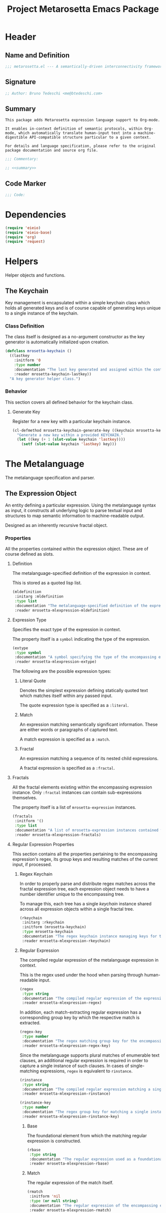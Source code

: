 #+TITLE: Project Metarosetta Emacs Package

* Header
** Name and Definition
#+NAME: title
#+BEGIN_SRC emacs-lisp :tangle yes
;;; metarosetta.el --- A semantically-driven interconnectivity framework -*- lexical-binding: t -*-
#+END_SRC
** Signature
#+NAME: signature
#+BEGIN_SRC emacs-lisp :tangle yes
;; Author: Bruno Tedeschi <me@btedeschi.com>
#+END_SRC
** Summary
#+NAME: summary
#+BEGIN_SRC text
This package adds Metarosetta expression language support to Org-mode.

It enables in-context definition of semantic protocols, within Org-mode, which automatically translate human-input text into a machine-digestible API-compatible structure particular to a given context.

For details and language specification, please refer to the original package documentation and source org file.
#+END_SRC

#+NAME: commentary
#+BEGIN_SRC emacs-lisp :noweb yes :tangle yes
;;; Commentary:

;; <<summary>>
#+END_SRC
** Code Marker
#+NAME: code-marker
#+BEGIN_SRC emacs-lisp :tangle yes
;;; Code:
#+END_SRC
* Dependencies
#+NAME: dependencies
#+BEGIN_SRC emacs-lisp :tangle yes
(require 'eieio)
(require 'eieio-base)
(require 'org)
(require 'request)
#+END_SRC

* Helpers
Helper objects and functions.

** The Keychain
Key management is encapsulated within a simple keychain class which holds all generated keys and is of course capable of generating keys unique to a single instance of the keychain.

*** Class Definition
The class itself is designed as a no-argument constructor as the key generator is automatically initialized upon creation.

#+NAME: mrosetta-keychain
#+BEGIN_SRC emacs-lisp :tangle yes
(defclass mrosetta-keychain ()
  ((lastkey
    :initform '0
    :type number
    :documentation "The last key generated and assigned within the context of a single keychain instance."
    :reader mrosetta-keychain-lastkey))
  "A key generator helper class.")
#+END_SRC
*** Behavior
This section covers all defined behavior for the keychain class.

**** Generate Key
Register for a new key with a particular keychain instance.

#+NAME: mrosetta-keychain-generate-key
#+BEGIN_SRC emacs-lisp :tangle yes
(cl-defmethod mrosetta-keychain-generate-key ((keychain mrosetta-keychain))
  "Generate a new key within a provided KEYCHAIN."
  (let ((key (+ 1 (slot-value keychain 'lastkey))))
    (setf (slot-value keychain 'lastkey) key)))
#+END_SRC
* The Metalanguage
The metalanguage specification and parser.

** The Expression Object
An entity defining a particular expression. Using the metalanguage syntax as input, it constructs all underlying logic to parse textual input and structures to map semantic information to machine-readable output.

Designed as an inherently recursive fractal object.

*** Properties
All the properties contained within the expression object. These are of course defined as slots.

**** Definition
The metalanguage-specified definition of the expression in context.

This is stored as a quoted lisp list.

#+NAME: mrosetta-mlexpression-mldefinition
#+BEGIN_SRC emacs-lisp
(mldefinition
 :initarg :mldefinition
 :type list
 :documentation "The metalanguage-specified definition of the expression in context."
 :reader mrosetta-mlexpression-mldefinition)
#+END_SRC
**** Expression Type
Specifies the exact type of the expression in context.

The property itself is a ~symbol~ indicating the type of the expression.

#+NAME: mrosetta-mlexpression-extype
#+BEGIN_SRC emacs-lisp
(extype
 :type symbol
 :documentation "A symbol specifying the type of the encompassing expression instance. Can be either a :literal, :match or :fractal."
 :reader mrosetta-mlexpression-extype)
#+END_SRC

The following are the possible expression types:

***** Literal Quote
Denotes the simplest expression defining statically quoted text which matches itself within any passed input.

The quote expression type is specified as a ~:literal~.
***** Match
An expression matching semantically significant information. These are either words or paragraphs of captured text.

A match expression is specified as a ~:match~.
***** Fractal
An expression matching a sequence of its nested child expressions.

A fractal expression is specified as a ~:fractal~.
**** Fractals
All the fractal elements existing within the encompassing expression instance. Only ~:fractal~ instances can contain sub-expressions themselves.

The property itself is a list of ~mrosetta-expression~ instances.

#+NAME: mrosetta-mlexpression-fractals
#+BEGIN_SRC emacs-lisp
(fractals
 :initform '()
 :type list
 :documentation "A list of mrosetta-expression instances contained within the encompassing expression instance."
 :reader mrosetta-mlexpression-fractals)
#+END_SRC
**** Regular Expression Properties
This section contains all the properties pertaining to the encompassing expression's regex, its group keys and resulting matches of the current input, if processed.

***** Regex Keychain
In order to properly parse and distribute regex matches across the fractal expression tree, each expression object needs to have a number identifier unique to the encompassing tree.

To manage this, each tree has a single /keychain/ instance shared across all expression objects within a single fractal tree.

#+NAME: mrosetta-mlexpression-rkeychain
#+BEGIN_SRC emacs-lisp
(rkeychain
 :initarg :rkeychain
 :initform (mrosetta-keychain)
 :type mrosetta-keychain
 :documentation "The regex keychain instance managing keys for the encompassing expression tree."
 :reader mrosetta-mlexpression-rkeychain)
#+END_SRC

***** Regular Expression
The compiled regular expression of the metalanguage expression in context.

This is the regex used under the hood when parsing through human-readable input.

#+NAME: mrosetta-mlexpression-regex
#+BEGIN_SRC emacs-lisp
(regex
 :type string
 :documentation "The compiled regular expression of the expression in context."
 :reader mrosetta-mlexpression-regex)
#+END_SRC

In addition, each match-extracting regular expression has a corresponding group key by which the respective match is extracted.

#+NAME: mrosetta-mlexpression-regex-key
#+BEGIN_SRC emacs-lisp
(regex-key
 :type number
 :documentation "The regex matching group key for the encompassing expression instance."
 :reader mrosetta-mlexpression-regex-key)
#+END_SRC

Since the metalanguage supports plural matches of enumerable text clauses, an additional regular expression is required in order to capture a single instance of such clauses. In cases of single-matching expressions, ~regex~ is equivalent to ~rinstance~.

#+NAME: mrosetta-mlexpression-rinstance
#+BEGIN_SRC emacs-lisp
(rinstance
 :type string
 :documentation "The compiled regular expression matching a single instance of a possibly plural-matching expression."
 :reader mrosetta-mlexpression-rinstance)
#+END_SRC

#+NAME: mrosetta-mlexpression-rinstance-key
#+BEGIN_SRC emacs-lisp
(rinstance-key
 :type number
 :documentation "The regex group key for matching a single instance of a possibly plural-matching metalanguage expression in context."
 :reader mrosetta-mlexpression-rinstance-key)
#+END_SRC

****** Base
The foundational element from which the matching regular expression is constructed.

#+NAME: mrosetta-mlexpression-rbase
#+BEGIN_SRC emacs-lisp
(rbase
 :type string
 :documentation "The regular expression used as a foundational base in compilation of the match-extracting regular expression."
 :reader mrosetta-mlexpression-rbase)
#+END_SRC
****** Match
The regular expression of the match itself.

#+NAME: mrosetta-mlexpression-rmatch
#+BEGIN_SRC emacs-lisp
(rmatch
 :initform 'nil
 :type (or null string)
 :documentation "The regular expression of the encompassing expression's semantic match."
 :reader mrosetta-mlexpression-rmatch)
#+END_SRC

The regex is paired with its group key used for match extraction.

#+NAME: mrosetta-mlexpression-rmatch-key
#+BEGIN_SRC emacs-lisp
(rmatch-key
 :initform 'nil
 :type (or null number)
 :documentation "The regex group key for the encompassing expression's output value match."
 :reader mrosetta-mlexpression-rmatch-key)
#+END_SRC
****** Prefix
The regular expression used for matching a specified prefix of the expression in context, if any.

#+NAME: mrosetta-mlexpression-rprefix
#+BEGIN_SRC emacs-lisp
(rprefix
 :initform 'nil
 :type (or null string)
 :documentation "The regular expression matching a specified prefix of the encompassing expression instance. Either a regex string or nil."
 :reader mrosetta-mlexpression-rprefix)
#+END_SRC
****** Suffix
The regular expression used for matching a specified suffix of the expression in context, if any.

#+NAME: mrosetta-mlexpression-rsuffix
#+BEGIN_SRC emacs-lisp
(rsuffix
 :initform 'nil
 :type (or null string)
 :documentation "The regular expression matching a specified suffix of the encompassing expression instance. Either a regex string or nil."
 :reader mrosetta-mlexpression-rsuffix)
#+END_SRC
****** Regex Boundaries
Regular expressions used for regex-specific boundaries around the match.

******* Left Boundary
The regular expression used for defining the left boundary of the match.

#+NAME: mrosetta-mlexpression-left-rboundary
#+BEGIN_SRC emacs-lisp
(left-rboundary
 :initform 'nil
 :type (or null string)
 :documentation "The left regex-specific boundary defining the beginning of the match."
 :reader mrosetta-mlexpression-left-rboundary)
#+END_SRC
******* Right Boundary
The regular expression used for defining the right boundary of the match.

#+NAME: mrosetta-mlexpression-right-rboundary
#+BEGIN_SRC emacs-lisp
(right-rboundary
 :initform 'nil
 :type (or null string)
 :documentation "The right regex-specific boundary defining the end of the match."
 :reader mrosetta-mlexpression-right-rboundary)
#+END_SRC
****** Surrounding Buffers
Regular expressions used for matching buffer characters surrounding the match.

By default, these are /whitespace/ characters between words and used purely for original text reconstruction with updated semantics.

#+NAME: mrosetta-mlexpression-rbuffer
#+BEGIN_SRC emacs-lisp
(rbuffer
 :initform "[[:blank:]]*"
 :type string
 :documentation "The regular expression matching buffer characters surrounding the encompassing expression."
 :reader mrosetta-mlexpression-rbuffer)
#+END_SRC

******* Left Buffer
The regular expression group key for the left buffer.

#+NAME: mrosetta-mlexpression-left-rbuffer-key
#+BEGIN_SRC emacs-lisp
(left-rbuffer-key
 :type number
 :documentation "The regex group key for the encompassing expression's left buffer match."
 :reader mrosetta-mlexpression-left-rbuffer-key)
#+END_SRC
******* Right Buffer
The regular expression group key for the right buffer.

#+NAME: mrosetta-mlexpression-right-rbuffer-key
#+BEGIN_SRC emacs-lisp
(right-rbuffer-key
 :type number
 :documentation "The regex group key for the encompassing expression's right buffer match."
 :reader mrosetta-mlexpression-right-rbuffer-key)
#+END_SRC
**** Key
The property key to which the expression output value is assigned, if the expression itself is denoted as such.

#+NAME: mrosetta-mlexpression-key
#+BEGIN_SRC emacs-lisp
(key
 :initform 'nil
 :type (or null symbol)
 :documentation "The property key to which the expression output value is assigned, if any. Either a string or nil."
 :reader mrosetta-mlexpression-key)
#+END_SRC
**** Specifier Properties
All specifier parameters defined for the encompassing expression instance.

***** Uppercase
Match only uppercase words.

#+NAME: mrosetta-mlexpression-is-uppercase
#+BEGIN_SRC emacs-lisp
(is-uppercase
 :initform 'nil
 :documentation "Specifies whether the encompassing expression matches only uppercase words. Either non-nil or nil."
 :reader mrosetta-mlexpression-is-uppercase)
#+END_SRC
***** Capitalized
Match only capitalized words.

#+NAME: mrosetta-mlexpression-is-capitalized
#+BEGIN_SRC emacs-lisp
(is-capitalized
 :initform 'nil
 :documentation "Specifies whether the encompassing expression matches only capitalized words. Either non-nil or nil."
 :reader mrosetta-mlexpression-is-capitalized)
#+END_SRC
***** Boundary Properties
Specifies whether the match of the encompassing expression has static left or right boundaries.

****** Left Boundary
Specifies a statically set match prefix, if the expression defines one.

#+NAME: mrosetta-mlexpression-match-prefix
#+BEGIN_SRC emacs-lisp
(match-prefix
 :initform 'nil
 :type (or null string)
 :documentation "Specifies the prefix all possible expression matches should have, if any. Either a string or nil."
 :reader mrosetta-mlexpression-match-prefix)
#+END_SRC
****** Right Boundary
Specifies a statically set match suffix, if the expression defines one.

#+NAME: mrosetta-mlexpression-match-suffix
#+BEGIN_SRC emacs-lisp
(match-suffix
 :initform 'nil
 :type (or null string)
 :documentation "Specifies the suffix all possible expression matches should have, if any. Either a string or nil."
 :reader mrosetta-mlexpression-match-suffix)
#+END_SRC
***** Content
Match only words containing specific characters or substrings.

#+NAME: mrosetta-mlexpression-match-substring
#+BEGIN_SRC emacs-lisp
(match-substring
 :initform 'nil
 :type (or null string)
 :documentation "Specifies a specific substring all possible expression matches should contain, if any. Either a string or nil."
 :reader mrosetta-mlexpression-match-substring)
#+END_SRC
***** Literal
Match only and exactly the literal text specified here.

This slot is only used in ~:literal~ expressions.

#+NAME: mrosetta-mlexpression-match-literal
#+BEGIN_SRC emacs-lisp
(match-literal
 :initform 'nil
 :type (or null string)
 :documentation "Specifies the literal string that the expression maches exclusively. Either a string or nill."
 :reader mrosetta-mlexpression-match-literal)
#+END_SRC
***** Contextual
Elastically match a region of text depending on neighboring elements.

This slot is only used in ~paragraph~ ~:match~ expressions since paragraphs match any and all text, either based on specific criteria, such as explicit boundaries, or on neighboring matches which act as contextual criteria.

#+NAME: mrosetta-mlexpression-is-contextual
#+BEGIN_SRC emacs-lisp
(is-contextual
 :initform 'nil
 :documentation "Specifies whether the encompassing expression is matched elastically depending on neighboring elements. Either non-nil or nil."
 :reader mrosetta-mlexpression-is-contextual)
#+END_SRC
**** Modifier
Modifiers are useful when matched text needs to be formatted and /normalized/ before being structured within the machine-digestible output.

A modifier property is defined as a symbol referencing a stored function capable of a particular modification, like ~upcase~ for uppercasing the entirety of the output, or ~downcase~ for lowercasing.

#+NAME: mrosetta-mlexpression-modifier
#+BEGIN_SRC emacs-lisp
(modifier
 :initform 'nil
 :type (or null symbol)
 :documentation "Specifies a symbol referencing a stored modifier function, if any. Either a symbol or nil."
 :reader mrosetta-mlexpression-modifier)
#+END_SRC
**** Optionality
Specifies whether the entire expression and its fractals within (if any) are optional in presence.

#+NAME: mrosetta-mlexpression-is-optional
#+BEGIN_SRC emacs-lisp
(is-optional
 :initform 'nil
 :documentation "Specifies whether the encompassing expression is optional to match within input text. Either non-nil or nil."
 :reader mrosetta-mlexpression-is-optional)
#+END_SRC
**** Ignorables
Specifies whether the encompassing expression should be disregarded in structured output. Ignorable expressions are matched but never included in structured semantic output.

#+NAME: mrosetta-mlexpression-should-ignore
#+BEGIN_SRC emacs-lisp
(should-ignore
 :initform 'nil
 :documentation "Specifies whether the encompassing expression should be matched but disregarded in output. Either non-nil or nil."
 :reader mrosetta-mlexpression-should-ignore)
#+END_SRC
**** Plurality
If the expression defines a plural match, then the output value is in list form and this property is non-nil.

#+NAME: mrosetta-mlexpression-is-plural
#+BEGIN_SRC emacs-lisp
(is-plural
 :initform 'nil
 :documentation "Specifies whether the encompassing expression matches plural values or just a single one. Either nil or non-nil."
 :reader mrosetta-mlexpression-is-plural)
#+END_SRC
*** Class Definition
The /expression/ class is defined below, containing all the properties listed above.

#+NAME: mrosetta-mlexpression
#+BEGIN_SRC emacs-lisp :noweb yes :tangle yes
(defclass mrosetta-mlexpression ()
  (
   <<mrosetta-mlexpression-mldefinition>>
   <<mrosetta-mlexpression-extype>>
   <<mrosetta-mlexpression-fractals>>
   <<mrosetta-mlexpression-rkeychain>>
   <<mrosetta-mlexpression-regex>>
   <<mrosetta-mlexpression-regex-key>>
   <<mrosetta-mlexpression-rinstance>>
   <<mrosetta-mlexpression-rinstance-key>>
   <<mrosetta-mlexpression-rbase>>
   <<mrosetta-mlexpression-rmatch>>
   <<mrosetta-mlexpression-rmatch-key>>
   <<mrosetta-mlexpression-rprefix>>
   <<mrosetta-mlexpression-rsuffix>>
   <<mrosetta-mlexpression-left-rboundary>>
   <<mrosetta-mlexpression-right-rboundary>>
   <<mrosetta-mlexpression-rbuffer>>
   <<mrosetta-mlexpression-left-rbuffer-key>>
   <<mrosetta-mlexpression-right-rbuffer-key>>
   <<mrosetta-mlexpression-key>>
   <<mrosetta-mlexpression-is-uppercase>>
   <<mrosetta-mlexpression-is-capitalized>>
   <<mrosetta-mlexpression-match-prefix>>
   <<mrosetta-mlexpression-match-suffix>>
   <<mrosetta-mlexpression-match-substring>>
   <<mrosetta-mlexpression-match-literal>>
   <<mrosetta-mlexpression-is-contextual>>
   <<mrosetta-mlexpression-modifier>>
   <<mrosetta-mlexpression-is-optional>>
   <<mrosetta-mlexpression-should-ignore>>
   <<mrosetta-mlexpression-is-plural>>
  )
  "The Metarosetta Expression object used to define a contextual translational expression for semantic processing.")
#+END_SRC

** Language Specification
The purpose of the language is to facilitate expressions which unambiguously define a translation protocol between human-readable text and machine-digestible data structures, with the semantics completely preserved, based on an arbitrarily defined pattern of human input within a specific context.

All keywords within the specification are stored as symbols which map to their respective parse functions.

#+NAME: mrosetta-mlsyntax
#+BEGIN_SRC emacs-lisp :tangle yes
(defvar mrosetta-mlsyntax '())
#+END_SRC

*** Literal Quote
The simplest expression defining statically quoted text which should appear literally within input text.

#+NAME: mrosetta-parse-literal
#+BEGIN_SRC emacs-lisp :tangle yes
(cl-defmethod mrosetta-parse-literal ((mlexpression mrosetta-mlexpression) &rest args)
  "Parse the :right arg content within ARGS as a literal quote into the MLEXPRESSION instance in context."
  (let ((literal-quote (plist-get args :right)))
    (when (eq literal-quote nil)
      (error "Metalanguage syntax error: Literal expression without quoted content"))
    (setf (slot-value mlexpression 'extype) :literal)
    (setf (slot-value mlexpression 'rbase) (regexp-quote literal-quote))
    (setf (slot-value mlexpression 'match-literal) literal-quote))
  (plist-put args :right nil))
#+END_SRC

The metalanguage itself defines this expression through the ~literal~ keyword with the accompanying quote.

#+NAME: mrosetta-parse-literal-symbol
#+BEGIN_SRC emacs-lisp :tangle yes
(push '(literal . mrosetta-parse-literal) mrosetta-mlsyntax)
#+END_SRC

A usage example is as follows:

#+NAME: mrosetta-parse-literal-example
#+BEGIN_SRC text
(literal "Status Update:")
#+END_SRC
*** Word
An expression used to capture a variable word from within input text.

#+NAME: mrosetta-parse-word
#+BEGIN_SRC emacs-lisp :tangle yes
(cl-defmethod mrosetta-parse-word ((mlexpression mrosetta-mlexpression) &rest args)
  "Parse a word expression into the MLEXPRESSION instance in context. This expression utilizes no ARGS."
  (setf (slot-value mlexpression 'extype) :match)
  (setf (slot-value mlexpression 'left-rboundary) "\\<")
  (setf (slot-value mlexpression 'rbase) "[[:word:]]+")
  (setf (slot-value mlexpression 'right-rboundary) "\\>")
  args)
#+END_SRC

The metalanguage defines this expression through the ~word~ keyword.

#+NAME: mrosetta-parse-word-symbol
#+BEGIN_SRC emacs-lisp :tangle yes
(push '(word . mrosetta-parse-word) mrosetta-mlsyntax)
#+END_SRC

A usage example is as follows:

#+NAME: mrosetta-parse-word-example
#+BEGIN_SRC text
(word)
#+END_SRC

**** Word Specifiers
In addition to the ability to match any kind of word, the metalanguage specification also supports matching only specific words based on different criteria.

***** Uppercase
Match only uppercase words.

#+NAME: mrosetta-parse-word-uppercase
#+BEGIN_SRC emacs-lisp :tangle yes
(cl-defmethod mrosetta-parse-word-uppercase ((mlexpression mrosetta-mlexpression) &rest args)
  "Parse an uppercase word expression into the MLEXPRESSION instance in context. This expression utilizes no ARGS."
  (setq args (apply 'mrosetta-parse-word mlexpression args))
  (setf (slot-value mlexpression 'rbase) "[A-Z0-9]+")
  (setf (slot-value mlexpression 'is-uppercase) t)
  args)
#+END_SRC

The metalanguage defines this expression through the ~WORD~ keyword. Note that the metalanguage syntax is case-sensitive, where case is also part of the syntax itself.

#+NAME: mrosetta-parse-word-uppercase-symbol
#+BEGIN_SRC emacs-lisp :tangle yes
(push '(WORD . mrosetta-parse-word-uppercase) mrosetta-mlsyntax)
#+END_SRC

A usage example is as follows:

#+NAME: mrosetta-parse-word-uppercase-example
#+BEGIN_SRC text
(WORD)
#+END_SRC
***** Capitalized
Match only capitalized words.

#+NAME: mrosetta-parse-word-capitalized
#+BEGIN_SRC emacs-lisp :tangle yes
(cl-defmethod mrosetta-parse-word-capitalized ((mlexpression mrosetta-mlexpression) &rest args)
  "Parse a capitalized word expression into the MLEXPRESSION instance in context. This expression utilizes no ARGS."
  (setq args (apply 'mrosetta-parse-word mlexpression args))
  (setf (slot-value mlexpression 'rbase) "[A-Z0-9][a-z0-9]+")
  (setf (slot-value mlexpression 'is-capitalized) t)
  args)
#+END_SRC

The metalanguage defines this expression through the ~Word~ keyword.

#+NAME: mrosetta-parse-word-capitalized-symbol
#+BEGIN_SRC emacs-lisp :tangle yes
(push '(Word . mrosetta-parse-word-capitalized) mrosetta-mlsyntax)
#+END_SRC

A usage example is as follows:

#+NAME: mrosetta-parse-word-capitalized-example
#+BEGIN_SRC text
(Word)
#+END_SRC
**** Word Plurality
Instead of a single value, capture all value occurrences matching defined criteria within the encompassing expression context.

#+NAME: mrosetta-parse-word-plurality
#+BEGIN_SRC emacs-lisp :tangle yes
(cl-defmethod mrosetta-parse-word-plurality ((mlexpression mrosetta-mlexpression) &rest args)
  "Parse a plural words expression into the MLEXPRESSION instance in context. This expression utilizes no ARGS."
  (setq args (apply 'mrosetta-parse-word mlexpression args))
  (setf (slot-value mlexpression 'is-plural) t)
  args)
#+END_SRC

The metalanguage defines this expression through the ~words~ keyword.

#+NAME: mrosetta-parse-word-plurality-symbol
#+BEGIN_SRC emacs-lisp :tangle yes
(push '(words . mrosetta-parse-word-plurality) mrosetta-mlsyntax)
#+END_SRC

A usage example is as follows:

#+NAME: mroseta-parse-word-plurality-example
#+BEGIN_SRC text
(words)
#+END_SRC
*** Paragraph
An expression used to capture a variable paragraph from within input text.

A paragraph is considered all text within specified boundaries. If no boundaries are set, the entire input is matched.

#+NAME: mrosetta-parse-paragraph
#+BEGIN_SRC emacs-lisp :tangle yes
(cl-defmethod mrosetta-parse-paragraph ((mlexpression mrosetta-mlexpression) &rest args)
  "Parse a paragraph epxression into the MLEXPRESSION instance in context. This expression utilizes no ARGS."
  (setf (slot-value mlexpression 'extype) :match)
  (setf (slot-value mlexpression 'rbase) (concat ".+?"))
  args)
#+END_SRC

The metalanguage defines this expression through the ~paragraph~ keyword.

#+NAME: mrosetta-parse-paragraph-symbol
#+BEGIN_SRC emacs-lisp :tangle yes
(push '(paragraph . mrosetta-parse-paragraph) mrosetta-mlsyntax)
#+END_SRC

A usage example is as follows:

#+NAME: mrosetta-parse-paragraph-example
#+BEGIN_SRC text
(paragraph)
#+END_SRC

**** Paragraph Plurality
Like words, it's possible to capture multiple paragraph occurrences matching the expression-defined criteria.

Note that this construct only makes sense if paragraphs are clearly bounded.

#+NAME: mrosetta-parse-paragraph-plurality
#+BEGIN_SRC emacs-lisp :tangle yes
(cl-defmethod mrosetta-parse-paragraph-plurality ((mlexpression mrosetta-mlexpression) &rest args)
  "Parse a plural paragraph expression into the MLEXPRESSION instance in context. This expression utilizes no ARGS."
  (setq args (apply 'mrosetta-parse-paragraph mlexpression args))
  (setf (slot-value mlexpression 'is-plural) t)
  args)
#+END_SRC

The metalanguage defines this expression through the ~paragraphs~ keyword.

#+NAME: mrosetta-parse-paragraph-plurality-symbol
#+BEGIN_SRC emacs-lisp :tangle yes
(push '(paragraphs . mrosetta-parse-paragraph-plurality) mrosetta-mlsyntax)
#+END_SRC

A usage example is as follows:

#+NAME: mroseta-parse-paragraph-plurality-example
#+BEGIN_SRC text
(";" suffixed paragraphs)
#+END_SRC
*** Specifiers
**** Content Specifier
Match only elements containing specific characters or content.

#+NAME: mrosetta-parse-substring
#+BEGIN_SRC emacs-lisp :tangle yes
(cl-defmethod mrosetta-parse-substring ((mlexpression mrosetta-mlexpression) &rest args)
  "Parse quoted text from :right arg within ARGS as matching element substring into the MLEXPRESSION instance in context."
  (let* ((substring-quote (plist-get args :right))
         (rsubstring-quote (regexp-quote substring-quote))
         (rbase (slot-value mlexpression 'rbase)))
    (when (eq substring-quote nil)
      (error "Metalanguage syntax error: Substring match expression without quoted content"))
    (setf (slot-value mlexpression 'rmatch)
          (concat "\\(?:"
                  "\\(?:" rsubstring-quote "\\)?" rbase "\\(?:" rsubstring-quote "\\(?:" rbase "\\)?" "\\)+"
                  "\\|"
                  "\\(?:" "\\(?:" rbase "\\)?" rsubstring-quote "\\)+" rbase "\\(?:" rsubstring-quote "\\)?"
                  "\\)"))
    (setf (slot-value mlexpression 'match-substring) substring-quote))
  (plist-put args :right nil))
#+END_SRC

The metalanguage defines this expression through the ~with~ keyword with the accompanying quote.

#+NAME: mrosetta-parse-substring-symbol
#+BEGIN_SRC emacs-lisp :tangle yes
(push '(with . mrosetta-parse-substring) mrosetta-mlsyntax)
#+END_SRC

A usage example is as follows:

#+NAME: mrosetta-parse-substring-example
#+BEGIN_SRC text
(word with "-")
#+END_SRC
**** Boundaries
Match only elements with the specified prefix or suffix. Note that the prefix or suffix itself isn't part of the match.

***** Prefix
Match only elements prefixed with the supplied quoted content.

#+NAME: mrosetta-parse-prefix
#+BEGIN_SRC emacs-lisp :tangle yes
(cl-defmethod mrosetta-parse-prefix ((mlexpression mrosetta-mlexpression) &rest args)
  "Parse quoted text from :left arg within ARGS as matching element prefix into the MLEXPRESSION instance in context."
  (let ((prefix-quote (plist-get args :left)))
    (when (eq prefix-quote nil)
      (error "Metalanguage syntax error: Prefix match expression without quoted content"))
    (setf (slot-value mlexpression 'rprefix) (regexp-quote prefix-quote))
    (setf (slot-value mlexpression 'match-prefix) prefix-quote))
  (plist-put args :left nil))
#+END_SRC

The metalanguage defines this expression through the ~prefixed~ keyword with the accompanying quote preceding the keyword.

#+NAME: mrosetta-parse-prefix-symbol
#+BEGIN_SRC emacs-lisp :tangle yes
(push '(prefixed . mrosetta-parse-prefix) mrosetta-mlsyntax)
#+END_SRC

A usage example is as follows:

#+NAME: mrosetta-parse-prefix-example
#+BEGIN_SRC text
("#" prefixed word)
#+END_SRC
***** Suffix
Match only elements suffixed with the supplied quoted content.

#+NAME: mrosetta-parse-suffix
#+BEGIN_SRC emacs-lisp :tangle yes
(cl-defmethod mrosetta-parse-suffix ((mlexpression mrosetta-mlexpression) &rest args)
  "Parse quoted text from :left arg within ARGS as matching element suffix into the MLEXPRESSION instance in context."
  (let ((suffix-quote (plist-get args :left)))
    (when (eq suffix-quote nil)
      (error "Metalanguage syntax error: Suffix match expression without quoted content"))
    (setf (slot-value mlexpression 'rsuffix) (regexp-quote suffix-quote))
    (setf (slot-value mlexpression 'match-suffix) suffix-quote))
  (plist-put args :left nil))
#+END_SRC

The metalanguage defines this expression through the ~suffixed~ keyword with the accompanying quote preceding the keyword.

#+NAME: mrosetta-parse-suffix-symbol
#+BEGIN_SRC emacs-lisp :tangle yes
(push '(suffixed . mrosetta-parse-suffix) mrosetta-mlsyntax)
#+END_SRC

A usage example is as follows:

#+NAME: mrosetta-parse-suffix-example
#+BEGIN_SRC text
(";" suffixed word)
#+END_SRC
**** Contextual
Match elements based on contextual criteria of neighboring matches. Note that a contextual specifier is only applicable to ~paragraph~ expressions.

#+NAME: mrosetta-parse-contextual
#+BEGIN_SRC emacs-lisp :tangle yes
(cl-defmethod mrosetta-parse-contextual ((mlexpression mrosetta-mlexpression) &rest args)
  "Parse the contextual specifier into the MLEXPRESSION instance in context. This function utilizes no ARGS."
  (setf (slot-value mlexpression 'is-contextual) t)
  args)
#+END_SRC

The metalanguage defines this expression through the ~contextual~ keyword.

#+NAME: mrosetta-parse-contextual-symbol
#+BEGIN_SRC emacs-lisp :tangle yes
(push '(contextual . mrosetta-parse-contextual) mrosetta-mlsyntax)
#+END_SRC

A usage example is as follows:

#+NAME: mrosetta-parse-contextual-example
#+BEGIN_SRC text
(contextual paragraph)
#+END_SRC
*** Modifiers
Modify captured elements before structured output.

Modifiers are defined as contextual arguments succeeding the general modifier keyword.

#+NAME: mrosetta-mlsyntax-modifiers
#+BEGIN_SRC emacs-lisp :tangle yes
(defvar mrosetta-mlsyntax-modifiers '())
#+END_SRC

**** Uppercase
Transform captured elements to uppercase format.

To do so, use the ~uppercase~ argument following the ~to~ modifier keyword.

#+NAME: mrosetta-parse-modifier-uppercase-symbol
#+BEGIN_SRC emacs-lisp :tangle yes
(push '(uppercase . upcase) mrosetta-mlsyntax-modifiers)
#+END_SRC

A usage example is as follows:

#+NAME: mrosetta-parse-modifier-uppercase-example
#+BEGIN_SRC text
(word to uppercase)
#+END_SRC
**** Lowercase
Transform captured elements to lowercase format.

To do so, use the ~lowercase~ argument following the ~to~ modifier keyword.

#+NAME: mrosetta-parse-modifier-lowercase-symbol
#+BEGIN_SRC emacs-lisp :tangle yes
(push '(lowercase . downcase) mrosetta-mlsyntax-modifiers)
#+END_SRC

A usage example is as follows:

#+NAME: mrosetta-parse-modifier-lowercase-example
#+BEGIN_SRC text
(word to lowercase)
#+END_SRC
**** Modifier Argument Parser
All modifier contextual arguments are handled by a central modifier parser.

#+NAME: mrosetta-parse-modifier
#+BEGIN_SRC emacs-lisp :tangle yes
(cl-defmethod mrosetta-parse-modifier ((mlexpression mrosetta-mlexpression) &rest args)
  "Parse the modifier symbol from :right arg within ARGS into the MLEXPRESSION instance in context."
  (let ((modifier-symbol (plist-get args :right)))
    (when (eq modifier-symbol nil)
      (error "Metalanguage syntax error: Modifier expression without contextual argument symbol"))
    (setf (slot-value mlexpression 'modifier)
          (cdr (assq modifier-symbol mrosetta-mlsyntax-modifiers))))
  (plist-put args :right nil))
#+END_SRC

The metalanguage defines the modifier context through the ~to~ keyword followed by the contextual arguments listed above.

#+NAME: mrosetta-parse-modifier-symbol
#+BEGIN_SRC emacs-lisp :tangle yes
(push '(to . mrosetta-parse-modifier) mrosetta-mlsyntax)
#+END_SRC

*** Optionality
Specify whether the encompassing expression should be considered as an optional, or required match.

Input text without an optional expression match still gets processed, structured and output. Any input not matching all mandatory expressions is disregarded.

All defined expressions are considered as mandatory by default.

#+NAME: mrosetta-parse-optionality
#+BEGIN_SRC emacs-lisp :tangle yes
(cl-defmethod mrosetta-parse-optionality ((mlexpression mrosetta-mlexpression) &rest args)
  "Parse expression optionality into the MLEXPRESSION instance in context. This function utilizes no ARGS."
  (setf (slot-value mlexpression 'is-optional) t)
  args)
#+END_SRC

The metalanguage defines this expression through the ~optional~ keyword.

#+NAME: mrosetta-parse-optionality-symbol
#+BEGIN_SRC emacs-lisp :tangle yes
(push '(optional . mrosetta-parse-optionality) mrosetta-mlsyntax)
#+END_SRC

A usage example is as follows:

#+NAME: mrosetta-parse-optionality-example
#+BEGIN_SRC text
(optional word)
#+END_SRC
*** Assignment
Assign a key to the resulting value of the encompassing expression.

#+NAME: mrosetta-parse-key
#+BEGIN_SRC emacs-lisp :tangle yes
(cl-defmethod mrosetta-parse-key ((mlexpression mrosetta-mlexpression) &rest args)
  "Parse the key symbol from :right arg within ARGS into the MLEXPRESSION instance in context."
  (let ((key-symbol (plist-get args :right)))
    (when (eq key-symbol nil)
      (error "Metalanguage syntax error: Key assignment without contextual key symbol"))
    (setf (slot-value mlexpression 'key) key-symbol))
  (plist-put args :right nil))
#+END_SRC

The metalanguage defines the assignment expression through the ~as~ keyword followed by the key symbol.

#+NAME: mrosetta-parse-key-symbol
#+BEGIN_SRC emacs-lisp :tangle yes
(push '(as . mrosetta-parse-key) mrosetta-mlsyntax)
#+END_SRC

A usage example is as follows:

#+NAME: mrosetta-parse-key-example
#+BEGIN_SRC text
(word as a_property)
#+END_SRC
*** Ignorables
Specify whether the encompassing expression should be ignored from structured output. As noted above, ignorable expressions are matched but never included in structured semantic output.

Ignorables are considered as semantically insignificant text occurring before and after the semantic match itself.

While this text is unimportant for structured semantics, it remains an intrinsic part of the human-readable form. This provides an ability to regenerate the human-readable text with updated semantic information from a machine-generated source. I.e., it enables true two-way trans-operability between the human and machine forms.

#+NAME: mrosetta-parse-ignorable
#+BEGIN_SRC emacs-lisp :tangle yes
(cl-defmethod mrosetta-parse-ignorable ((mlexpression mrosetta-mlexpression) &rest args)
  "Parse the ignorable property into the MLEXPRESSION instance in context. This function utilizes no ARGS."
  (setf (slot-value mlexpression 'should-ignore) t)
  args)
#+END_SRC

The metalanguage defines this expression through the ~ignorable~ keyword.

#+NAME: mrosetta-parse-ignorable-symbol
#+BEGIN_SRC emacs-lisp :tangle yes
(push '(ignorable . mrosetta-parse-ignorable) mrosetta-mlsyntax)
#+END_SRC

A usage example is as follows:

#+NAME: mrosetta-parse-ignorable-example
#+BEGIN_SRC text
(ignorable ":" suffixed paragraph)
#+END_SRC
*** Collections
Instead of matching a single occurrence of a complex expression, repetitively capture the corresponding expression within input text containing the recurring pattern, while structuring the resulting match as a list.

Collections are essential in matching of targeted semantics from within enumerated clauses of text.

The metalanguage defines collection expressions through two keywords: ~list~ and ~of~.

The ~list~ specifies the type of the encompassing /parent/ expression, while the ~of~ designates its fractal content.

#+NAME: mrosetta-parse-list
#+BEGIN_SRC emacs-lisp :tangle yes
(cl-defmethod mrosetta-parse-list ((mlexpression mrosetta-mlexpression) &rest args)
  "Parse the list epxression into the MLEXPRESSION instance in context. This expression utilizes no ARGS."
  (setf (slot-value mlexpression 'is-plural) t)
  args)
#+END_SRC

#+NAME: mrosetta-parse-list-symbol
#+BEGIN_SRC emacs-lisp :tangle yes
(push '(list . mrosetta-parse-list) mrosetta-mlsyntax)
#+END_SRC

In addition to the ~list~ specifier denoting a plural collection, there are cases where it's convenient to denote a /singular collection/ for the ability to define properties directly upon the complex expression, such as setting a property name to a subset of an expression, or to structure and group big linear expressions.

Singular collections are defined through the ~element~ keyword, of course followed by the ~of~ keyword designating the fractal content of the element in context.

#+NAME: mrosetta-parse-element
#+BEGIN_SRC emacs-lisp :tangle yes
(cl-defmethod mrosetta-parse-element ((mlexpression mrosetta-mlexpression) &rest args)
  "Parse the element expression into the MLEXPRESSION instance in context. This expression utilizes no ARGS."
  (setf (slot-value mlexpression 'is-plural) t)
  args)
#+END_SRC

#+NAME: mrosetta-parse-element-symbol
#+BEGIN_SRC emacs-lisp :tangle yes
(push '(element . mrosetta-parse-element) mrosetta-mlsyntax)
#+END_SRC

#+NAME: mrosetta-parse-of
#+BEGIN_SRC emacs-lisp :tangle yes
(cl-defmethod mrosetta-parse-of ((mlexpression mrosetta-mlexpression) &rest args)
  "Parse the sub-expression from :right arg within ARGS into the MLEXPRESSION instance in context."
  (let ((sub-expression (plist-get args :right)))
    (when (or (eq sub-expression nil) (nlistp sub-expression))
      (error "Metalanguage syntax error: Sub-expression assignment without contextual expression"))
    (mrosetta-parse mlexpression :sub sub-expression))
  (plist-put args :right nil))
#+END_SRC

#+NAME: mrosetta-parse-of-symbol
#+BEGIN_SRC emacs-lisp :tangle yes
(push '(of . mrosetta-parse-of) mrosetta-mlsyntax)
#+END_SRC

** Expression Parsing
Parse the metalanguage-specified definition within an expression instance.

#+NAME: mrosetta-parse
#+BEGIN_SRC emacs-lisp :tangle yes
(cl-defmethod mrosetta-parse ((mlexpression mrosetta-mlexpression) &rest args)
  "Parse the metalanguage-specified definition within the MLEXPRESSION instance. Optionally, parse the explicitly-set :sub definition in ARGS instead."
  (let* ((sub-definition (plist-get args :sub))
         (mldefinition (if (eq sub-definition nil)
                           (copy-tree (slot-value mlexpression 'mldefinition))
                         (copy-tree sub-definition)))
         (larg)
         (element)
         (rarg))
    (while (> (length mldefinition) 0)
      (setq element (pop mldefinition)
            rarg (car mldefinition))
      (when (symbolp element)
        ;; The element is a metalanguage keyword, so lookup the corresponding function and parse accordingly
        (let ((leftout-args (funcall (cdr (assq element mrosetta-mlsyntax)) mlexpression :left larg :right rarg)))
          (setq larg nil)
          (when (eq (plist-get leftout-args :right) nil)
            (pop mldefinition))))
      (when (and (listp element) (> (length element) 0))
        ;; The element is a nested fractal expression
        (setf (slot-value mlexpression 'extype) :fractal)
        (let ((fractal-mlexpression (mrosetta-mlexpression :mldefinition element :rkeychain (slot-value mlexpression 'rkeychain))))
          (setf (slot-value mlexpression 'fractals) `(,@(slot-value mlexpression 'fractals) ,fractal-mlexpression))
          (mrosetta-parse fractal-mlexpression))
        (setq larg nil))
      (when (stringp element)
        ;; The element is a quoted string, so just pass it along
        (setq larg element)))))
#+END_SRC

** Expression Compilation
Compile the entire fractal tree within the root expression instance into a regular expression structure.

#+NAME: mrosetta-compile
#+BEGIN_SRC emacs-lisp :tangle yes
(cl-defmethod mrosetta-compile ((mlexpression mrosetta-mlexpression))
  "Compile the MLEXPRESSION instance into a regular expression structure."
  (let* ((rkeychain (slot-value mlexpression 'rkeychain))
         (regex)
         (regex-key (mrosetta-keychain-generate-key rkeychain))
         (rinstance)
         (rinstance-key (mrosetta-keychain-generate-key rkeychain))
         (rmatch (slot-value mlexpression 'rmatch))
         (rmatch-key (mrosetta-keychain-generate-key rkeychain))
         (rprefix (slot-value mlexpression 'rprefix))
         (rsuffix (slot-value mlexpression 'rsuffix))
         (left-rboundary (slot-value mlexpression 'left-rboundary))
         (right-rboundary (slot-value mlexpression 'right-rboundary))
         (rbuffer (slot-value mlexpression 'rbuffer))
         (left-rbuffer-key (mrosetta-keychain-generate-key rkeychain))
         (right-rbuffer-key (mrosetta-keychain-generate-key rkeychain))
         (is-contextual (slot-value mlexpression 'is-contextual))
         (is-optional (slot-value mlexpression 'is-optional))
         (is-plural (slot-value mlexpression 'is-plural)))
    (if (eq (slot-value mlexpression 'extype) :fractal)
        ;; Recursively compile all nested fractal expression instances
        (let ((fractals (slot-value mlexpression 'fractals)))
          ;; Fractal Expressions cannot have end-matches
          (when rmatch
            (error "Metalanguage syntax error: End-matching expressions, like words or paragraphs, must be defined with parentheses"))
          (dolist (fractal fractals)
            (setq rmatch (concat rmatch (mrosetta-compile fractal)))))
      ;; Literal or end Match
      (when (eq rmatch nil)
        (setq rmatch (slot-value mlexpression 'rbase))))
    ;; Compile the total match, instance and expression-encompassing regular expressions
    (setq rmatch (concat "\\(?" (number-to-string rmatch-key) ":" rmatch "\\)"))
    (setq rinstance (concat "\\(?" (number-to-string rinstance-key) ":"
                            (when (not is-contextual)
                              (concat "\\(?" (number-to-string left-rbuffer-key) ":" rbuffer "\\)"
                                      (or rprefix left-rboundary)))
                            rmatch
                            (when (not is-contextual)
                              (concat (or rsuffix right-rboundary)
                                      "\\(?" (number-to-string right-rbuffer-key) ":" rbuffer "\\)"))
                            "\\)"))
    (setq regex (concat "\\(?" (number-to-string regex-key) ":"
                        rinstance
                        (when is-plural "+")
                        "\\)"
                        (when is-optional "?")))
    (setf (slot-value mlexpression 'rmatch-key) rmatch-key
          (slot-value mlexpression 'rmatch) rmatch
          (slot-value mlexpression 'left-rbuffer-key) left-rbuffer-key
          (slot-value mlexpression 'right-rbuffer-key) right-rbuffer-key
          (slot-value mlexpression 'rinstance-key) rinstance-key
          (slot-value mlexpression 'rinstance) rinstance
          (slot-value mlexpression 'regex-key) regex-key
          (slot-value mlexpression 'regex) regex)))
#+END_SRC

* Text Processing
Process human-readable source text and output the semantic data structure, as defined by the metalanguage expression in context.

#+NAME: mrosetta-process
#+BEGIN_SRC emacs-lisp :tangle yes
(cl-defmethod mrosetta-process ((mlexpression mrosetta-mlexpression) &rest args)
  "Process human-readable text within the :text or :inner string within ARGS and return the semantic data structure as defined by the MLEXPRESSION instance."
  (let ((htext (or (plist-get args :text)
                   (plist-get args :inner)))
        (is-inner (plist-get args :inner))
        (exdata '())
        (case-fold-search nil))
    (or (when (and (mrosetta-mlexpression-is-contextual mlexpression) is-inner)
          ;; Return the full inner-text matched within the parent expression if not marked as ignorable
          (when (and (eq (mrosetta-mlexpression-extype mlexpression) :match)
                     (not (mrosetta-mlexpression-should-ignore mlexpression)))
            `(,(or (mrosetta-mlexpression-key mlexpression) :nokey) . ,htext)))
        (save-match-data
          (and htext
               (string-match (mrosetta-mlexpression-regex mlexpression) htext)
               ;; Found match for the entirety of the expression
               (let ((extext (match-string (mrosetta-mlexpression-regex-key mlexpression) htext))
                     (pos))
                 (save-match-data
                   ;; Iterate over all instance occurrences within the matching expression text
                   (while (string-match (mrosetta-mlexpression-rinstance mlexpression) extext pos)
                     (setq pos (match-end 0))
                     ;; Process the exact match as defined by the expression
                     (let ((instance-exdata))
                       ;; Cases where the expression is a :fractal
                       (when (eq (mrosetta-mlexpression-extype mlexpression) :fractal)
                         ;; Recursively process all fractals within
                         (let ((fractals (mrosetta-mlexpression-fractals mlexpression)))
                           (dolist (fractal fractals)
                             (let ((fractal-exdata (mrosetta-process fractal :inner (match-string (mrosetta-mlexpression-regex-key fractal) extext))))
                               (when fractal-exdata
                                 (setq instance-exdata `(,@instance-exdata ,fractal-exdata)))))))
                       ;; Cases where the expression is a :match
                       (when (and (eq (mrosetta-mlexpression-extype mlexpression) :match)
                                  (not (mrosetta-mlexpression-should-ignore mlexpression)))
                         ;; Just store the semantic end-match, modified if defined as such
                         (let ((match (match-string (mrosetta-mlexpression-rmatch-key mlexpression) extext))
                               (modifier (mrosetta-mlexpression-modifier mlexpression)))
                           (when modifier
                             (setq match (funcall modifier match)))
                           (setq instance-exdata match)))
                       (when instance-exdata
                         (setq exdata `(,@exdata ,instance-exdata)))))
                   (when exdata
                     ;; Splice instance data in case of a singular expression
                     (when (not (mrosetta-mlexpression-is-plural mlexpression))
                       (setq exdata (car exdata)))
                     ;; Return the structured semantic data object
                     `(,(or (mrosetta-mlexpression-key mlexpression) :nokey) . ,exdata)))))))))
#+END_SRC

* Text Updating
Process human-readable source text and output the original text semantically updated with the provided data structure.

#+NAME: mrosetta-update
#+BEGIN_SRC emacs-lisp :tangle yes
(cl-defmethod mrosetta-update ((mlexpression mrosetta-mlexpression) &rest args)
  "Process human readable text within the :text or :inner string and return the semantically updated text with the provided :sdata structure within ARGS, as defined by the MLEXPRESSION instance."
  (let ((htext (or (plist-get args :text)
                   (plist-get args :inner)))
        (exkey (car (plist-get args :sdata)))
        (exdata (copy-tree (cdr (plist-get args :sdata))))
        (is-inner (plist-get args :inner))
        (newtext)
        (case-fold-search nil))
    (when (and exdata
               (not (eq exkey
                        (or (mrosetta-mlexpression-key mlexpression) :nokey))))
      (error "Data structure error: Key mismatch"))
    (or (when (and (mrosetta-mlexpression-is-contextual mlexpression) is-inner)
          ;; Return the full inner-text matched within the parent expression or the updated text passed in
          (or exdata htext))
        (save-match-data
          (and htext
               (string-match (mrosetta-mlexpression-regex mlexpression) htext)
               ;; Found metalanguage expression match
               (let ((extext (match-string (mrosetta-mlexpression-regex-key mlexpression) htext))
                     (pos))
                 (save-match-data
                   (while (string-match (mrosetta-mlexpression-rinstance mlexpression) extext pos)
                     (setq pos (match-end 0))
                     ;; Update each instance
                     (let ((instance-exdata (if (mrosetta-mlexpression-is-plural mlexpression) (pop exdata) exdata))
                           (instance-newtext))
                       (if (eq (mrosetta-mlexpression-extype mlexpression) :fractal)
                           ;; Recursively update all fractals within
                           (let ((fractals (mrosetta-mlexpression-fractals mlexpression)))
                             (dolist (fractal fractals)
                               (let* ((fractal-exdata (assq (mrosetta-mlexpression-key fractal) instance-exdata))
                                      (fractal-text (match-string (mrosetta-mlexpression-regex-key fractal) extext))
                                      (fractal-newtext (mrosetta-update fractal :inner fractal-text :sdata fractal-exdata)))
                                 (setq instance-newtext (concat instance-newtext fractal-newtext)))))
                         ;; Update end-elements
                         (let ((left-buffer (match-string (mrosetta-mlexpression-left-rbuffer-key mlexpression) extext))
                               (right-buffer (match-string (mrosetta-mlexpression-right-rbuffer-key mlexpression) extext)))
                           (when (eq (mrosetta-mlexpression-extype mlexpression) :match)
                             ;; Update match text, including ignorable matches
                             (let ((prefix (mrosetta-mlexpression-match-prefix mlexpression))
                                   (suffix (mrosetta-mlexpression-match-suffix mlexpression))
                                   (match (or instance-exdata
                                              (match-string (mrosetta-mlexpression-rmatch-key mlexpression) extext))))
                               (setq instance-newtext (concat left-buffer prefix match suffix right-buffer))))
                           (when (eq (mrosetta-mlexpression-extype mlexpression) :literal)
                             ;; Include the literal, with surrounding buffer
                             (let ((literal (mrosetta-mlexpression-match-literal mlexpression)))
                               (setq instance-newtext (concat left-buffer literal right-buffer))))))
                       (setq newtext (concat newtext instance-newtext))))
                   ;; Return the updated text
                   newtext)))))))
#+END_SRC

* Demos
This section covers various examples of metalanguage syntax.

#+NAME: demo-init
#+BEGIN_SRC emacs-lisp :noweb yes :session mrosetta-demo
<<dependencies>>

<<mrosetta-keychain>>
<<mrosetta-keychain-generate-key>>

<<mrosetta-mlexpression>>

<<mrosetta-mlsyntax>>
<<mrosetta-mlsyntax-modifiers>>

<<mrosetta-parse-literal>>
<<mrosetta-parse-literal-symbol>>
<<mrosetta-parse-word>>
<<mrosetta-parse-word-symbol>>
<<mrosetta-parse-word-uppercase>>
<<mrosetta-parse-word-uppercase-symbol>>
<<mrosetta-parse-word-capitalized>>
<<mrosetta-parse-word-capitalized-symbol>>
<<mrosetta-parse-word-plurality>>
<<mrosetta-parse-word-plurality-symbol>>
<<mrosetta-parse-paragraph>>
<<mrosetta-parse-paragraph-symbol>>
<<mrosetta-parse-paragraph-plurality>>
<<mrosetta-parse-paragraph-plurality-symbol>>
<<mrosetta-parse-substring>>
<<mrosetta-parse-substring-symbol>>
<<mrosetta-parse-prefix>>
<<mrosetta-parse-prefix-symbol>>
<<mrosetta-parse-suffix>>
<<mrosetta-parse-suffix-symbol>>
<<mrosetta-parse-contextual>>
<<mrosetta-parse-contextual-symbol>>
<<mrosetta-parse-modifier-uppercase-symbol>>
<<mrosetta-parse-modifier-lowercase-symbol>>
<<mrosetta-parse-modifier>>
<<mrosetta-parse-modifier-symbol>>
<<mrosetta-parse-optionality>>
<<mrosetta-parse-optionality-symbol>>
<<mrosetta-parse-key>>
<<mrosetta-parse-key-symbol>>
<<mrosetta-parse-ignorable>>
<<mrosetta-parse-ignorable-symbol>>
<<mrosetta-parse-list>>
<<mrosetta-parse-list-symbol>>
<<mrosetta-parse-element>>
<<mrosetta-parse-element-symbol>>
<<mrosetta-parse-of>>
<<mrosetta-parse-of-symbol>>

<<mrosetta-parse>>
<<mrosetta-compile>>
<<mrosetta-process>>
<<mrosetta-update>>

mrosetta-mlsyntax
#+END_SRC

#+RESULTS: demo-init
: ((of . mrosetta-parse-of) (element . mrosetta-parse-element) (list . mrosetta-parse-list) (ignorable . mrosetta-parse-ignorable) (as . mrosetta-parse-key) (optional . mrosetta-parse-optionality) (to . mrosetta-parse-modifier) (contextual . mrosetta-parse-contextual) (suffixed . mrosetta-parse-suffix) (prefixed . mrosetta-parse-prefix) (with . mrosetta-parse-substring) (paragraphs . mrosetta-parse-paragraph-plurality) (paragraph . mrosetta-parse-paragraph) (words . mrosetta-parse-word-plurality) (Word . mrosetta-parse-word-capitalized) (WORD . mrosetta-parse-word-uppercase) (word . mrosetta-parse-word) (literal . mrosetta-parse-literal))

Note that by metalanguage syntax, the outermost expression is auto-parenthesized, thus making it a legitimate list expression.

#+NAME: demo-mlexpression
#+BEGIN_SRC emacs-lisp :session mrosetta-demo :var definition="" input="" :results value verbatim
(let* ((mldefinition (car (read-from-string (concat "(" definition ")"))))
       (mlexpression (mrosetta-mlexpression :mldefinition mldefinition)))
  (mrosetta-parse mlexpression)
  (mrosetta-compile mlexpression)
  (mrosetta-process mlexpression :text input))
#+END_SRC

** Words
*** Uppercase Word
Match a single uppercase word.

#+NAME: demo-word-uppercase
#+BEGIN_EXAMPLE
WORD as status
#+END_EXAMPLE

We'll use a following example of input text.

#+NAME: demo-word-uppercase-text
#+BEGIN_EXAMPLE
The current status is OPERATIONAL.
#+END_EXAMPLE

#+CALL: demo-mlexpression( definition=demo-word-uppercase, input=demo-word-uppercase-text )

#+RESULTS:
: (status . "OPERATIONAL")

*** Capitalized Word
Match a single capitalized word.

#+NAME: demo-word-capitalized
#+BEGIN_EXAMPLE
Word as title
#+END_EXAMPLE

#+NAME: demo-word-capitalized-text
#+BEGIN_EXAMPLE
Report: All systems operational
#+END_EXAMPLE

#+CALL: demo-mlexpression( definition=demo-word-capitalized, input=demo-word-capitalized-text )

#+RESULTS:
: (title . "Report")

*** A Prefixed Word
Match a single word defined by a specific prefix.

#+NAME: demo-word-prefixed
#+BEGIN_EXAMPLE
"#" prefixed word as tag
#+END_EXAMPLE

#+NAME: demo-word-prefixed-text
#+BEGIN_EXAMPLE
A new task has been created for #devops!
#+END_EXAMPLE

#+CALL: demo-mlexpression( definition=demo-word-prefixed, input=demo-word-prefixed-text )

#+RESULTS:
: (tag . "devops")

*** A Suffixed Word
Match a single word defined by a specific suffix.

#+NAME: demo-word-suffixed
#+BEGIN_EXAMPLE
"!" suffixed word as priority
#+END_EXAMPLE

#+NAME: demo-word-suffixed-text
#+BEGIN_EXAMPLE
A new critical! issue submitted.
#+END_EXAMPLE

#+CALL: demo-mlexpression( definition=demo-word-suffixed, input=demo-word-suffixed-text )

#+RESULTS:
: (priority . "critical")

*** Word with Specific Content
Match a word containing specific content, such as a single character or substring.

#+NAME: demo-word-content
#+BEGIN_EXAMPLE
word with "/" as project
#+END_EXAMPLE

#+NAME: demo-word-content-text
#+BEGIN_EXAMPLE
A new card added in backend/api.
#+END_EXAMPLE

#+CALL: demo-mlexpression( definition=demo-word-content, input=demo-word-content-text )

#+RESULTS:
: (project . "backend/api")

*** Word to Uppercase
Modify the matched word to uppercase.

#+NAME: demo-word-to-uppercase
#+BEGIN_EXAMPLE
"!" prefixed word as priority to uppercase
#+END_EXAMPLE

#+NAME: demo-word-to-uppercase-text
#+BEGIN_EXAMPLE
[!high] Received a new support ticket.
#+END_EXAMPLE

#+CALL: demo-mlexpression( definition=demo-word-to-uppercase, input=demo-word-to-uppercase-text )

#+RESULTS:
: (priority . "HIGH")

*** Word to Lowercase
Modify the matched word to lowercase.

#+NAME: demo-word-to-lowercase
#+BEGIN_EXAMPLE
"#" prefixed word as label to lowercase
#+END_EXAMPLE

#+NAME: demo-word-to-lowercase-text
#+BEGIN_EXAMPLE
New message received marked for #Support!
#+END_EXAMPLE

#+CALL: demo-mlexpression( definition=demo-word-to-lowercase, input=demo-word-to-lowercase-text )

#+RESULTS:
: (label . "support")

*** List of Words
Match a list of words matching defined criteria.

#+NAME: demo-word-list
#+BEGIN_EXAMPLE
":" prefixed words as tags
#+END_EXAMPLE

#+NAME: demo-word-list-text
#+BEGIN_EXAMPLE
Task completed successfully :devops :api!
#+END_EXAMPLE

#+CALL: demo-mlexpression( definition=demo-word-list, input=demo-word-list-text )

#+RESULTS:
: (tags "devops" "api")

** Paragraphs
*** Paragraph Based on Criteria
Match a paragraph of text conforming with specified criteria. Note that in order to successfully match a paragraph of text, both boundaries need to be either explicitly or contextually specified.

When explicitly setting boundaries, the left boundary is implicitly the first possibly matched character.

#+NAME: demo-paragraph
#+BEGIN_EXAMPLE
": " prefixed "." suffixed paragraph as status
#+END_EXAMPLE

#+NAME: demo-paragraph-text
#+BEGIN_EXAMPLE
Status update: API service started successfully.
#+END_EXAMPLE

#+CALL: demo-mlexpression( definition=demo-paragraph, input=demo-paragraph-text )

#+RESULTS:
: (status . "API service started successfully")

*** List of Paragraphs
Match a list of consecutive paragraphs defined by specified criteria.

#+NAME: demo-paragraph-list
#+BEGIN_EXAMPLE
"." suffixed paragraphs as statements to lowercase
#+END_EXAMPLE

#+NAME: demo-paragraph-list-text
#+BEGIN_EXAMPLE
One task completed. Three tasks updated. Two tasks created.
#+END_EXAMPLE

#+CALL: demo-mlexpression( definition=demo-paragraph-list, input=demo-paragraph-list-text )

#+RESULTS:
: (statements "one task completed" "three tasks updated" "two tasks created")

** Complex Expressions
*** All-inclusive Match
Match multiple elements alongside ignorable information within human readable text. Structure the semantic match within a root property.

#+NAME: demo-complex
#+BEGIN_EXAMPLE
element of ((WORD as priority to lowercase) (ignorable contextual paragraph) (word with "/" as project) (ignorable contextual paragraph) ("#" prefixed word as type)) as task
#+END_EXAMPLE

#+NAME: demo-complex-text
#+BEGIN_EXAMPLE
CRITICAL Task created in backend/api for #devops!
#+END_EXAMPLE

#+CALL: demo-mlexpression( definition=demo-complex, input=demo-complex-text )

#+RESULTS:
: (task ((priority . "critical") (project . "backend/api") (type . "devops")))

*** Optional Matches
Match multiple elements, one or more of which are optional in presence and aren't required to trigger a semantic match.

#+NAME: demo-complex-optional
#+BEGIN_EXAMPLE
(optional WORD as priority to lowercase) (ignorable contextual paragraph) (word with "/" as project) (ignorable contextual paragraph) ("#" prefixed word as type)
#+END_EXAMPLE

The following text example doesn't contain an optional element. As expected, the structured data output is processed and matched, excluding the missing optional element.

#+NAME: demo-complex-optional-text
#+BEGIN_EXAMPLE
Task created in backend/api for #devops!
#+END_EXAMPLE

#+CALL: demo-mlexpression( definition=demo-complex-optional, input=demo-complex-optional-text )

#+RESULTS:
: (:nokey (project . "backend/api") (type . "devops"))

By passing the example from above, containing the optional priority element, the output structure includes and matches the element.

#+CALL: demo-mlexpression( definition=demo-complex-optional, input=demo-complex-text )

#+RESULTS:
: (:nokey (priority . "critical") (project . "backend/api") (type . "devops"))

*** Complex Collections
Match multiple occurrences of expressions containing multiple elements.

#+NAME: demo-complex-collection
#+BEGIN_EXAMPLE
"!" suffixed list of ((optional WORD as priority to lowercase) (ignorable contextual paragraph) (word with "/" as project) (ignorable contextual paragraph) ("#" prefixed words as types))
#+END_EXAMPLE

#+NAME: demo-complex-collection-text
#+BEGIN_EXAMPLE
CRITICAL task created in backend/api for #devops! Task created in web/home for #frontend #design! BLOCKER task created in backend/api for #backend!
#+END_EXAMPLE

#+CALL: demo-mlexpression( definition=demo-complex-collection, input=demo-complex-collection-text )

#+RESULTS:
: (:nokey ((priority . "critical") (project . "backend/api") (types "devops")) ((project . "web/home") (types "frontend" "design")) ((priority . "blocker") (project . "backend/api") (types "backend")))

** Text Regeneration
Update the original text with new semantic information from passed in structured data.

#+NAME: demo-mlexpression-update
#+BEGIN_SRC emacs-lisp :session mrosetta-demo :var definition="" input-text="" input-data=""" :results value verbatim
(let* ((mldefinition (car (read-from-string (concat "(" definition ")"))))
       (mlexpression (mrosetta-mlexpression :mldefinition mldefinition))
       (sdata `(:nokey . ,(car (read-from-string (concat "(" input-data ")"))))))
  (mrosetta-parse mlexpression)
  (mrosetta-compile mlexpression)
  (mrosetta-update mlexpression :text input-text :sdata sdata))
#+END_SRC

#+NAME: demo-regen
#+BEGIN_EXAMPLE
(WORD as priority) (ignorable contextual paragraph) (word with "/" as project) (ignorable contextual paragraph) ("#" prefixed words as types) (ignorable contextual paragraph)
#+END_EXAMPLE

#+NAME: demo-regen-text
#+BEGIN_EXAMPLE
CRITICAL task created in backend/api for #devops #backend!
#+END_EXAMPLE

The structured data from input text will look like so:

#+CALL: demo-mlexpression( definition=demo-regen, input=demo-regen-text )

#+RESULTS:
: (:nokey (priority . "CRITICAL") (project . "backend/api") (types "devops" "backend"))

Now, we can pass in an updated property or two. The properties not included will remain intact.

#+NAME: demo-regen-data
#+BEGIN_EXAMPLE
(priority . "BLOCKER") (types "backend" "frontend")
#+END_EXAMPLE

#+CALL: demo-mlexpression-update( definition=demo-regen, input-text=demo-regen-text, input-data=demo-regen-data )

#+RESULTS:
: "BLOCKER task created in backend/api for #backend #frontend!"

* Connectors
Supported connections through which structured semantic data is sent, in addition to semantic updates being received.

** Agnostic Interface
The general interface used to send/receive structured data in and out of the human textual context.

#+NAME: mrosetta-connector
#+BEGIN_SRC emacs-lisp :tangle yes
(defclass mrosetta-connector ()
  ()
  "A base class defining the general interface used to send/receive structured data defined by Metarosetta expressions."
  :abstract t)
#+END_SRC
*** Expression Parameters
An interface for the Metarosetta context to get and set connector-specific parameters required for the connector to function.

The parameters are scoped to a defined metalanguage expression. Through such parameters, it's possible to set things like expression-specific connector endpoints, query parameters, contextual filters and so on.

#+NAME: mrosetta-connector-parameters
#+BEGIN_SRC emacs-lisp :tangle yes
(cl-defmethod mrosetta-connector-parameters ((connector-class (subclass mrosetta-connector)))
  "Get the connector-specific expression parameters required for the CONNECTOR-CLASS. Return a list of parameter keywords."
  (error "Connector implementation error: Method mrosetta-connector-parameters not implemented in `%s'" (symbol-name (eieio-class-name connector-class))))
#+END_SRC
*** Send
Send structured data to an API endpoint.

#+NAME: mrosetta-connector-send
#+BEGIN_SRC emacs-lisp :tangle yes
(cl-defmethod mrosetta-connector-send ((connector mrosetta-connector) _key _sdata _callback _cparameters)
  "Using the specified CONNECTOR, send the SDATA containing a list of processed text instances with specified connector-specific CPARAMETERS. The KEY defines the property symbol considered as an instance key, wherein the same-id instances are overwritten. Call back the CALLBACK function when done."
  (error "Connector implementation error: Method mrosetta-connector-send not implemented in `%s'" (symbol-name (eieio-object-class-name connector))))
#+END_SRC
*** Receive
Receive structured data from an API endpoint.

#+NAME: mrosetta-connector-receive
#+BEGIN_SRC emacs-lisp :tangle yes
(cl-defmethod mrosetta-connector-receive ((connector mrosetta-connector) _key _value _callback _cparameters)
  "Using the specified CONNECTOR, receive structured data entries whose KEY equals to VALUE with specified connector-specific CPARAMETERS. Call back the CALLBACK function when done."
  (error "Connector implementation error: Method mrosetta-connector-receive not implemented in `%s'" (symbol-name (eieio-object-class-name connector))))
#+END_SRC
** Implementations
This section contains all platform-specific connectors implementing the above specified interface for sending and receiving structured semantic data in sync with the human text in context.

*** Coda
Coda is a user-friendly platform-agnostic app platform, where apps take form of /documents/. For more info see their [[https://coda.io/][website]].

This connector enables two-way synchronization between human-readable text and its structured semantics persisted and organized as Coda table entries.

Please note that, at this time, the Coda connector *only* supports non-nested semantic structures, where property values can either be simple values like strings or numbers and lists of simple values.

**** Connector Class
To interact with Coda, a Coda connector instance is created with a valid API token set by the ~:token~ keyword.

#+NAME: mrosetta-connector-coda
#+BEGIN_SRC emacs-lisp :tangle yes
(defclass mrosetta-connector-coda (mrosetta-connector)
  ((token
    :initarg :token
    :type string
    :documentation "The bearer token used to authenticate against the Coda API."
    :reader mrosetta-connector-coda-token)))
#+END_SRC
**** Expression Parameters
Return the list of expression-specific parameters the Coda connector needs in order to locate the corresponding table which the matched semantic data is synced to.

Namely, the ~:doc-id~ which sets the targeted Coda document id and the ~:table-id~ which sets the expression-corresponding Coda table id.

#+NAME: mrosetta-connector-coda-parameters
#+BEGIN_SRC emacs-lisp :tangle yes
(cl-defmethod mrosetta-connector-parameters ((_connector-class (subclass mrosetta-connector-coda)))
  "Return the expression-related connector parameters of the Coda CONNETOR-CLASS."
  `(:doc-id
    :table-id))
#+END_SRC
**** General Status Codes
A helper function which returns an alist containing all standard status codes along with their corresponding handlers, according to the Coda API.

The function just takes in the ~callbackfn~ function object within the context of the encompassing connector operation.

#+NAME: mrosetta-connector-coda-get-status-code-handlers
#+BEGIN_SRC emacs-lisp :tangle yes
(cl-defmethod mrosetta-connector-status-code-handlers ((_connector-class (subclass mrosetta-connector-coda)) callback)
  "In context of the CONNETOR-CLASS, by using the provided CALLBACK, generate the standard Coda API status code handlers in form of an alist."
  `((400 . ,(lambda (&rest _) (funcall callback nil :message "Parameters and/or payload invalid!")))
    (401 . ,(lambda (&rest _) (funcall callback nil :message "API token is invalid or has expired!")))
    (403 . ,(lambda (&rest _) (funcall callback nil :message "Beyond API token authorization scope!")))
    (404 . ,(lambda (&rest _) (funcall callback nil :message "Resource could not be located!")))
    (429 . ,(lambda (&rest _) (funcall callback nil :message "Sent too many requests!")))))
#+END_SRC
**** Send Semantic Data
Send the provided semantic data to a Coda table. Note that the table schema must match the metalanguage expression's output structure, including the property naming. The ~key~ symbol denotes the property considered as the match instance identifier, where previous records with the same id get overwritten with the newly sent ones.

As noted above, the connector parameter defined by the ~:doc-id~ keyword sets the targeted Coda document id, while ~:table-id~ the corresponding table id.

In terms of ~callback~, the callback's first argument receives either ~t~ if operation successful, or ~nil~ otherwise. If unsuccessful, an argument defined by the ~:message~ key contains a human-readable message pertaining to the nature of the error in context.

#+NAME: mrosetta-connector-coda-send
#+BEGIN_SRC emacs-lisp :tangle yes
(cl-defmethod mrosetta-connector-send ((connector mrosetta-connector-coda) key sdata callback cparameters)
  "Using the specified Coda CONNECTOR, send the SDATA list of processed textual instances, defined by the KEY property, with specified CPARAMETERS. Specify CALLBACK function for response callback."
  (let ((token (mrosetta-connector-coda-token connector))
        (doc-id (plist-get cparameters :doc-id))
        (table-id (plist-get cparameters :table-id))
        (payload `(("rows" . [])
                   ("keyColumns" . ,(vector (symbol-name key))))))
    ;; Process the semantic data into a compatible payload structure, iterating over all provided instances within the semantic data structure
    (setf (cdr (assoc "rows" payload)) (vconcat (mapcar (lambda (instance)
                                                          ;; Map all property-value pairs to a payload-compatible format
                                                          `(("cells" . ,(vconcat (mapcar (lambda (pvpair)
                                                                                           `(("column" . ,(symbol-name (car pvpair)))
                                                                                             ("value" . ,(let ((value (cdr pvpair)))
                                                                                                           (if (listp value)
                                                                                                               (vconcat value)
                                                                                                             value)))))
                                                                                         instance)))))
                                                        sdata)))
    ;; Send the data
    (request
      (concat "https://coda.io/apis/v1/docs/" doc-id "/tables/" table-id "/rows")
      :type "POST"
      :headers `(("Authorization" . ,(concat "Bearer " token))
                 ("Content-type" . "application/json"))
      :data (json-serialize payload)
      :parser 'json-parse-string
      :status-code `((202 . ,(lambda (&rest _) (funcall callback t)))
                     ,@(mrosetta-connector-status-code-handlers (eieio-object-class connector) callback)))))
#+END_SRC
**** Receive Semantic Data
Receive semantic data from a Coda table based on query parameters.

The query is defined through the ~key~ and ~value~ arguments, along with the standard ~:doc-id~ and ~:table-id~ connector parameters.

In terms of ~callback~, the callback's first argument receives the resulting semantic data in the form of a list of semantic property-value instances, or ~nil~ if the operation was unsuccessful. If so, it receives the ~:message~ defined argument containing the human-readable error message.

#+NAME: mrosetta-connector-coda-receive
#+BEGIN_SRC emacs-lisp :tangle yes
(cl-defmethod mrosetta-connector-receive ((connector mrosetta-connector-coda) key value callback cparameters)
  "Using the specified Coda CONNECTOR, receive semantic data based on the provided KEY property and corresponding VALUE, with specified CPARAMETERS. Specify CALLBACK function for response callback containing the requested data."
  (let* ((token (mrosetta-connector-coda-token connector))
         (doc-id (plist-get cparameters :doc-id))
         (table-id (plist-get cparameters :table-id))
         ;; Method-internal connector parameters
         (page-token (plist-get cparameters :page-token))
         (sdata (or (plist-get cparameters :sdata) '())))
    ;; Receive the data
    (request
      (concat "https://coda.io/apis/v1/docs/" doc-id "/tables/" table-id "/rows")
      :type "GET"
      :headers `(("Authorization" . ,(concat "Bearer " token)))
      :params (if page-token
                  ;; Fetch the next page of the request in current context
                  `(("pageToken" . ,page-token))
                ;; Create a new request based on parameter criteria
                `(("query" . ,(concat "\"" (symbol-name key) "\""
                                      ":"
                                      (when (stringp value) "\"")
                                      value
                                      (when (stringp value) "\"")))
                  ("useColumnNames" . "true")
                  ("valueFormat" . "simpleWithArrays")))
      :parser 'json-parse-string
      :status-code `((200 . ,(lambda (&rest response)
                               (let* ((data (plist-get response :data))
                                      (payload-items (gethash "items" data))
                                      (next-page-token (gethash "nextPageToken" data)))
                                 ;; Compile the current payload into the sdata object
                                 (and payload-items
                                      (setq sdata `(,@sdata ,@(mapcar (lambda (payload-item)
                                                                        (let ((instance-data '()))
                                                                          (maphash (lambda (key value)
                                                                                     (setq instance-data `(,@instance-data
                                                                                                           (,(intern key) . ,(if (vectorp value) `(,@value) value)))))
                                                                                   (gethash "values" payload-item))
                                                                          instance-data))
                                                                      payload-items))))
                                 (or (and next-page-token
                                          ;; Move on to the next page of data
                                          (mrosetta-connector-receive connector key value callback `(:doc-id ,doc-id
                                                                                                     :table-id ,table-id
                                                                                                     :page-token ,next-page-token
                                                                                                     :sdata ,sdata)))
                                     ;; No more pages, return the compiled data
                                     (funcall callback sdata)))))
                     ,@(mrosetta-connector-status-code-handlers (eieio-object-class connector) callback)))))
#+END_SRC
* Contexts
Compatible environments in which metalanguage expressions can be defined and input text natively processed.

** Org
Define context-specific metalanguage expressions which automatically process matching org-mode headers.

*** Match Index
In order to keep track of all the matched headings across all defined metalanguage expressions agnostic of the org file where the definitions (or matches) are written, an index structure serves as a singular source of truth.

In terms of implementation and data persistence, the index is structured as a persistent composition, with all the elements classified by their matching expression.

**** Collection Manager
A per-collection object used to manage items contained within along with their collection-dependent properties such as unique id.

#+NAME: mrosetta-context-org-collection
#+BEGIN_SRC emacs-lisp :tangle yes
(defclass mrosetta-context-org-collection ()
  ((keychain
    :initform (mrosetta-keychain)
    :type mrosetta-keychain
    :documentation "The keychain instance used to generate item keys within the scope of the encompassing collection instance."
    :reader mrosetta-context-org-collection-keychain)
   (items
    :initform '()
    :type list
    :documentation "An alist of items contained within the encompassing collection instance."
    :reader mrosetta-context-org-collection-items))
  "A collection manager of tracked org entry items within a specific scope.")
#+END_SRC

***** Setting Items
Add or update items within the collection instance.

#+NAME: mrosetta-context-org-collection-set
#+BEGIN_SRC emacs-lisp :tangle yes
(cl-defmethod mrosetta-context-org-collection-set ((collection mrosetta-context-org-collection) item)
  "Add or reset the ITEM within the managed org COLLECTION."
  (let* ((item-id (or (mrosetta-context-org-entry-id item)
                      (mrosetta-keychain-generate-key (mrosetta-context-org-collection-keychain collection))))
         (items (setf (slot-value collection 'items) (assq-delete-all item-id (slot-value collection 'items)))))
    (mrosetta-context-org-entry-id-set item item-id)
    ;; Add the new item to collection
    (push `(,item-id . ,item) items)
    item))
#+END_SRC
***** Getting Items
Get an item from the collection instance.

#+NAME: mrosetta-context-org-collection-get
#+BEGIN_SRC emacs-lisp :tangle yes
(cl-defmethod mrosetta-context-org-collection-get ((collection mrosetta-context-org-collection) item-id)
  "Get an item from the COLLECTION defined by the provided ITEM-ID. Return the item or nil if none present."
  (cdr (assq item-id (mrosetta-context-org-collection-items collection))))
#+END_SRC
**** Org Entries
An index element referring to an org entry. These can be either metalanguage expressions or matches themselves. Both contain general as well as specific properties.

#+NAME: mrosetta-context-org-entry
#+BEGIN_SRC emacs-lisp :tangle yes
(defclass mrosetta-context-org-entry ()
  ((id
    :initarg :id
    :initform 'nil
    :type (or null number)
    :documentation "The entry identifier within the scope of its encompassing collection."
    :reader mrosetta-context-org-entry-id
    :writer mrosetta-context-org-entry-id-set)
   (org-file
    :initarg :org-file
    :type string
    :documentation "The org file within which the encompassing entry is set."
    :reader mrosetta-context-org-entry-file))
  "An org entry reference matched within the Metarosetta framework.")
#+END_SRC
***** ML Expression Org Entry
An index element referring to an org entry which defines a metalanguage expression. These definitions can be defined *anywhere* within *any* org file, as long as they're a proper org heading.

Naturally, updating this org entry within its original context automatically updates the expression itself.

#+NAME: mrosetta-context-org-mlexpression
#+BEGIN_SRC emacs-lisp :tangle yes
(defclass mrosetta-context-org-mlexpression (mrosetta-context-org-entry)
  ((mldefinition
    :initarg :mldefinition
    :type list
    :documentation "The metalanguage definition referring to the org entry in context."
    :reader mrosetta-context-org-mlexpression-mldefinition
    :writer mrosetta-context-org-mlexpression-mldefinition-set)
   (cparameters
    :initform '()
    :type list
    :documentation "The list of connector-specific parameters in form of an alist containing parameter-value pairs."
    :reader mrosetta-context-org-mlexpression-cparameters
    :writer mrosetta-context-org-mlexpression-cparameters-set)
   (matches
    :initform (mrosetta-context-org-collection)
    :type mrosetta-context-org-collection
    :documentation "The managed collection of all current matches corresponding to the metalanguage expression in context."
    :reader mrosetta-context-org-mlexpression-matches))
  "An org entry referencing a particular metalanguage definition.")
#+END_SRC
***** ML Expression Match Org Entry
An index element referring to a matching org entry in context of a particular metalanguage expression.

#+NAME: mrosetta-context-org-match
#+BEGIN_SRC emacs-lisp :tangle yes
(defclass mrosetta-context-org-match (mrosetta-context-org-entry)
  ((sync-id
    :initform '0
    :type number
    :documentation "A synchronization id specifying the exact version of the match. Each update, from any side, increments the sync id."
    :reader mrosetta-context-org-match-sync-id
    :writer mrosetta-context-org-match-sync-id-set))
  "An org entry referencing a specific match in context of a particular metalanguage definition.")
#+END_SRC

****** Confirm Sync
Confirm successful synchronization by updating the sync id of the match.

#+NAME: mrosetta-context-org-match-sync-update
#+BEGIN_SRC emacs-lisp :tangle yes
(cl-defmethod mrosetta-context-org-match-sync-update ((match mrosetta-context-org-match))
  "Update the sync id of the MATCH."
  (setf (slot-value match 'sync-id) (1+ (slot-value match 'sync-id))))
#+END_SRC
**** Index Persistence
A datastore object used as an entry point for the indexed data, as well as a point of serialization to and deserialization from the disk.

#+NAME: mrosetta-context-org-db
#+BEGIN_SRC emacs-lisp :tangle yes
(defclass mrosetta-context-org-db (eieio-persistent)
  ((file :initarg :file)
   (mlexpressions
    :initform (mrosetta-context-org-collection)
    :type mrosetta-context-org-collection
    :documentation "A managed collection of all defined and tracked metalanguage expressions in scope of the Metarosetta package."
    :reader mrosetta-context-org-db-mlexpressions))
  "The root index object for all metalanguage definitions and matches within the org context.")
#+END_SRC
*** Context Object
The object handling all Metarosetta-related operations within the org context.

#+NAME: mrosetta-context-org
#+BEGIN_SRC emacs-lisp :tangle yes
(defclass mrosetta-context-org ()
  ((index-file
    :initform 'nil
    :type (or null string)
    :documentation "The file to which the Metarosetta context will persist all current data from the corresponding index datastore."
    :reader mrosetta-context-org-index-file)
   (index
    :initform 'nil
    :type (or null mrosetta-context-org-db)
    :documentation "The active datastore of the current Metarosetta context, containing all defined metalagnuage definitions with their respectively tracked matches."
    :reader mrosetta-context-org-index)
   (mlexpressions
    :initform '()
    :type list
    :documentation "The current session's cache containing all compiled metalanguage expressions active in current context."
    :reader mrosetta-context-org-mlexpressions)
   (sync-interval
    :initform 'nil
    :type (or null number)
    :documentation "The synchronization interval for the current context. If non-nil, specifies the number of seconds between synchronization requests using the provided connector instance."
    :reader mrosetta-context-org-sync-interval)
   (connector
    :initarg :connector
    :type mrosetta-connector
    :documentation "The connector instance to use within the current context"
    :reader mrosetta-context-org-connector))
  "The Metarosetta org context object. Handles all Metarosetta-related operations within the org context.")
#+END_SRC

**** Load Context
Load the context index from previous Emacs sessions.

#+NAME: mrosetta-context-org-load
#+BEGIN_SRC emacs-lisp :tangle yes
(cl-defmethod mrosetta-context-org-load ((context mrosetta-context-org) index-file)
  "If not already loaded or loaded with something else, (re)load the index datastore from INDEX-FILE, or create a new one if none exists, and compile all indexed Metalanguage expressions within the CONTEXT."
  (when (or (not (slot-value context 'index-file))
            (not (string-equal (slot-value context 'index-file)
                               index-file)))
    (setf (slot-value context 'index-file) index-file)
    ;; Load the index datastore
    (let ((index (setf (slot-value context 'index) (or (when (file-exists-p index-file)
                                                         (eieio-persistent-read index-file 'mrosetta-context-org-db))
                                                       (mrosetta-context-org-db :file index-file)))))
      ;; Compile the registered Metalanguage expressions
      (setf (slot-value context 'mlexpressions)
            (mapcar (lambda (org-mlexpression-pair)
                      (let* ((org-mlexpression-id (car org-mlexpression-pair))
                             (org-mlexpression-entry (cdr org-mlexpression-pair))
                             (mlexpression (mrosetta-mlexpression :mldefinition (mrosetta-context-org-mlexpression-mldefinition org-mlexpression-entry))))
                        ;; Parse and compile the metalanguage expression
                        (mrosetta-parse mlexpression)
                        (mrosetta-compile mlexpression)
                        ;; Return the metalanguage expression pair
                        `(,org-mlexpression-id . ,mlexpression)))
                    (mrosetta-context-org-collection-items (mrosetta-context-org-db-mlexpressions index))))))
  ;; Just return the loaded context
  context)
#+END_SRC
**** Save Context
Persist context index after quitting Emacs.

#+NAME: mrosetta-context-org-save
#+BEGIN_SRC emacs-lisp :tangle yes
(cl-defmethod mrosetta-context-org-save ((context mrosetta-context-org))
  "Save CONTEXT index to the file defined within."
  (eieio-persistent-save (slot-value context 'index)))
#+END_SRC
**** Handler Functions
This section covers the operational functionality of the org context.

***** Process Org Heading
Process the org heading at point.

#+NAME: mrosetta-context-org-process
#+BEGIN_SRC emacs-lisp :tangle yes
(cl-defmethod mrosetta-context-org-process-heading ((context mrosetta-context-org))
  "Process the heading at point by the provided Metarosetta CONTEXT."
  (let ((heading-text (org-get-heading)))
    (and heading-text
         (or (and (string-match "#mrosetta[[:blank:]]+\\(.+\\)" heading-text)
                  ;; Process the Metarosetta Metalanguage expression definition
                  (let* ((input-text (match-string 1 heading-text))
                         (mldefinition (car (read-from-string (concat "(" input-text ")"))))
                         (mlexpression-id (let ((id-property (org-entry-get (point) "mrosetta-mlexpression-id")))
                                            (when (and id-property
                                                       (not (string-empty-p id-property)))
                                              (string-to-number id-property))))
                         (mlexpression-index (mrosetta-context-org-db-mlexpressions (mrosetta-context-org-index context)))
                         (mlexpression-cache (setf (slot-value context 'mlexpressions)
                                                   (assq-delete-all mlexpression-id (slot-value context 'mlexpressions))))
                         (mlexpression-index-entry (or (let ((entry (mrosetta-context-org-collection-get mlexpression-index mlexpression-id)))
                                                         (when entry
                                                           (mrosetta-context-org-mlexpression-mldefinition-set entry mldefinition)
                                                           entry))
                                                       (mrosetta-context-org-mlexpression :org-file (buffer-file-name)
                                                                                          :mldefinition mldefinition)))
                         (mlexpression (mrosetta-mlexpression :mldefinition mldefinition))
                         (connector (mrosetta-context-org-connector context))
                         (cparameters (mrosetta-connector-parameters (eieio-object-class connector))))
                    (prog1 t ;; Regardless of the processing result, the match itself is valid and should return as such
                      ;; Fetch connector-specific parameters from org-entry and update the object
                      (mrosetta-context-org-mlexpression-cparameters-set mlexpression-index-entry
                                                                         (mapcar (lambda (cparameter)
                                                                                   `(,cparameter . ,(org-entry-get (point)
                                                                                                                   (concat "mrosetta-mlexpression-connector-"
                                                                                                                           ;; Convert keyword symbol to simple string
                                                                                                                           (substring (symbol-name cparameter) 1)))))
                                                                                 cparameters))
                      ;; Index the entry
                      (setq mlexpression-index-entry (mrosetta-context-org-collection-set mlexpression-index mlexpression-index-entry))
                      (setq mlexpression-id (mrosetta-context-org-entry-id mlexpression-index-entry))
                      ;; Parse and compile the Metalanguage expression
                      (mrosetta-parse mlexpression)
                      (mrosetta-compile mlexpression)
                      ;; Cache the Metalanguage expression
                      (push `(,mlexpression-id . ,mlexpression) mlexpression-cache)
                      ;; Populate the org entry istelf with Metarosetta properties
                      ;; Expression ID
                      (org-entry-put (point) "mrosetta-mlexpression-id" (number-to-string mlexpression-id))
                      ;; Connector-specific parameters
                      (dolist (cparameter-pair (mrosetta-context-org-mlexpression-cparameters mlexpression-index-entry))
                        (let ((key (car cparameter-pair))
                              (value (cdr cparameter-pair)))
                          (org-entry-put (point)
                                         (concat "mrosetta-mlexpression-connector-"
                                                 (substring (symbol-name key) 1))
                                         (or value ""))))
                      ;; Notify the user
                      (message "Mrosetta Metalanguage expression processed successfully!"))))
             (let* ((mlexpression-cache (mrosetta-context-org-mlexpressions context))
                    (mlexpression-ids (mapcar (lambda (mlexpression-pair) (car mlexpression-pair))
                                              mlexpression-cache)))
               ;; Check if provided heading matches any of the active Metalanguage expressions
               (while (let ((mlexpression-id (pop mlexpression-ids)))
                        (and mlexpression-id
                             (let* ((mlexpression (cdr (assq mlexpression-id mlexpression-cache)))
                                    (exdata (mrosetta-process mlexpression :text heading-text)))
                               ;; If matched, sync through connector in context and stop iterating
                               ;; If not, continue to the next possible Metalanguage expression match
                               (not (and exdata
                                         (let* ((sdata (cdr exdata))
                                                (connector (mrosetta-context-org-connector context))
                                                (mlexpression-index-entry (mrosetta-context-org-collection-get (mrosetta-context-org-db-mlexpressions (mrosetta-context-org-index context))
                                                                                                               mlexpression-id))
                                                (cparameters (mapcan (lambda (cparameter-pair)
                                                                       `(,(car cparameter-pair) ,(cdr cparameter-pair)))
                                                                     (mrosetta-context-org-mlexpression-cparameters mlexpression-index-entry)))
                                                (mlexpression-matches (mrosetta-context-org-mlexpression-matches mlexpression-index-entry))
                                                (match-id (let ((id-property (org-entry-get (point) "mrosetta-match-id")))
                                                            (when (and id-property
                                                                       (not (string-empty-p id-property)))
                                                              (string-to-number id-property))))
                                                (match-index-entry (or (mrosetta-context-org-collection-get mlexpression-matches match-id)
                                                                       (mrosetta-context-org-match :org-file (buffer-file-name))))
                                                (match-sync-id (mrosetta-context-org-match-sync-update match-index-entry)))
                                           (prog1 t ;; Regardless if the sync actually succeeded, the match itself is valid and should return as such
                                             ;; Add index entry, if new
                                             (setq match-index-entry (mrosetta-context-org-collection-set mlexpression-matches match-index-entry))
                                             (setq match-id (mrosetta-context-org-entry-id match-index-entry))
                                             ;; Add sync metadata
                                             (setq sdata `((org-id . ,match-id)
                                                           (org-sync . "yes")
                                                           (org-did-sync . "yes")
                                                           (org-sync-id . ,match-sync-id)
                                                           ,@sdata))
                                             ;; Sync the processed semantic match data
                                             (mrosetta-connector-send connector
                                                                      ;; The identifier property symbol
                                                                      'org-id
                                                                      ;; The list of match instances to send
                                                                      `(,sdata)
                                                                      ;; Callback function
                                                                      (lambda (did-succeed &rest params)
                                                                        ;; Notify the user
                                                                        (if did-succeed
                                                                            (message "Mrosetta Metalanguage match synced successfully!")
                                                                          (let ((msg (plist-get params :message)))
                                                                            (message "Mrosetta send error: %s" msg))))
                                                                      cparameters)
                                             ;; Update the org entry itself
                                             (org-entry-put (point) "mrosetta-match-id" match-id)
                                             (org-entry-put (point) "mrosetta-match-sync-id" match-sync-id))))))))))))))
#+END_SRC
***** Update Org Heading
Sync all tracked matches with the specified connector endpoint.

#+NAME: mrosetta-context-org-update
#+BEGIN_SRC emacs-lisp :tangle yes
(cl-defmethod mrosetta-context-org-update ((context mrosetta-context-org))
  "Update all tracked org heading entries within CONTEXT."
  (let ((mlexpression-index (mrosetta-context-org-db-mlexpressions (mrosetta-context-org-index context)))
        (mlexpression-cache (mrosetta-context-org-mlexpressions context))
        (connector (mrosetta-context-org-connector context)))
    ;; Update all tracked matches accross all defined Metalanguage expressions
    (dolist (mlexpression-index-entry (mrosetta-context-org-collection-items mlexpression-index))
      (let* ((mlexpression-id (mrosetta-context-org-entry-id mlexpression-index-entry))
             (mlexpression-matches (mrosetta-context-org-mlexpression-matches mlexpression-index-entry))
             (cparameters (mapcan (lambda (cparameter-pair)
                                    `(,(car cparameter-pair) ,(cdr cparameter-pair)))
                                  (mrosetta-context-org-mlexpression-cparameters mlexpression-index-entry)))
             (mlexpression (cdr (assq mlexpression-id mlexpression-cache))))
        ;; Fetch any match instances marked as unsynced
        (mrosetta-connector-receive connector
                                    ;; The query property symbol
                                    'org-did-sync
                                    ;; The query property value to match
                                    "no"
                                    ;; Callback function
                                    (lambda (sdata &rest params)
                                      (if sdata
                                          (let ((match-sync-ids '()))
                                            (dolist (instance-data sdata)
                                              (let* ((exdata `(,(mrosetta-mlexpression-key mlexpression) . ,instance-data))
                                                     (match-id (cdr (assq 'org-id instance-data)))
                                                     (match-sync-id (cdr (assq 'org-sync-id instance-data)))
                                                     (match-index-entry (mrosetta-context-org-collection-get mlexpression-matches match-id))
                                                     (match-org-file (mrosetta-context-org-entry-file match-index-entry)))
                                                ;; Push match ID for response payload
                                                (push `(,match-id . ,match-sync-id) match-sync-ids)
                                                ;; Update the org heading
                                                (org-map-entries (lambda ()
                                                                   (let* ((heading-text (org-get-heading))
                                                                          (updated-heading-text (mrosetta-update mlexpression
                                                                                                                 :text heading-text
                                                                                                                 :sdata exdata)))
                                                                     ;; Update the heading text
                                                                     (while (or (char-equal (following-char) ?*)
                                                                                (char-equal (following-char) ?\s))
                                                                       ;; Skip the heading markup
                                                                       (forward-char))
                                                                     (delete-region (point) (line-end-position))
                                                                     (insert updated-heading-text)
                                                                     ;; Update the heading properties
                                                                     (org-entry-put (point) "mrosetta-match-sync-id" match-sync-id)
                                                                     ;; Update the match index entry
                                                                     (mrosetta-context-org-match-sync-id-set match-index-entry match-sync-id)
                                                                     ;; Notify the user
                                                                     (message "Mrosetta Metalanguage match with id %s updated in file %s!"
                                                                              (number-to-string match-id)
                                                                              (number-to-string match-org-file))))
                                                                 (concat "+mrosetta-match-id="
                                                                         "\"" match-id "\"")
                                                                 `(,match-org-file))))
                                            ;; Send response confirmation
                                            (let ((response-sdata (mapcar (lambda (match-sync-id-pair)
                                                                            `((org-id . ,(car match-sync-id-pair))
                                                                              (org-did-sync . "yes")
                                                                              (org-sync-id . ,(cdr match-sync-id-pair))))
                                                                          match-sync-ids)))
                                              (mrosetta-connector-send connector
                                                                       'org-id
                                                                       response-sdata
                                                                       (lambda (did-succeed &rest params)
                                                                         (if did-succeed
                                                                             (message "Mrosetta update for Metalanguage expression with id %s confirmed successfully!"
                                                                                      (number-to-string mlexpression-id))
                                                                           (let ((msg (plist-get params :message)))
                                                                             (message "Mrosetta send error: %s" msg))))
                                                                       cparameters)))
                                        (let ((msg (plist-get params :message)))
                                          (message "Mrosetta receive error: %s" msg))))
                                    cparameters)))))
#+END_SRC
***** Sync
Periodically sync local org entries with remote connector endpoints defined within respective Metalanguage expression declarations.

#+NAME: mrosetta-context-org-sync
#+BEGIN_SRC emacs-lisp :tangle yes
(cl-defmethod mrosetta-context-org-sync ((context mrosetta-context-org))
  "Update all tracked org headings of defined Metalanguage expressions within provided CONTEXT. Repeat every SYNC-INTERVAL specified within the CONTEXT slot, or nil for no repitition."
  (let ((sync-interval (mrosetta-context-org-sync-interval context)))
    ;; Run update within context
    (mrosetta-context-org-update context)
    ;; Schedule next update, if sync-interval set
    (when sync-interval
      (run-at-time (format "%s min" (number-to-string sync-interval))
                   nil
                   #'mrosetta-context-org-sync
                   context))))
#+END_SRC

To start sync, call ~mrosetta-context-org-sync-start~ on the ~context~ object with the specified sync interval in minutes.

#+NAME: mrosetta-context-org-sync-start
#+BEGIN_SRC emacs-lisp :tangle yes
(cl-defmethod mrosetta-context-org-sync-start ((context mrosetta-context-org) sync-interval)
  "Commence with periodic synchronization within the specified CONTEXT. SYNC-INTERVAL specifies the synchronization interval in minutes."
  (when (setf (slot-value context 'sync-interval) sync-interval)
    (mrosetta-context-org-sync context)))
#+END_SRC

To stop sync, call ~mrosetta-context-org-sync-stop~ on the ~context~ object.

#+NAME: mrosetta-context-org-sync-stop
#+BEGIN_SRC emacs-lisp :tangle yes
(cl-defmethod mrosetta-context-org-sync-stop ((context mrosetta-context-org))
  "Stop the periodic synchronization within the specified CONTEXT."
  (setf (slot-value context 'sync-interval) nil))
#+END_SRC
* Configuration Example
An example configuration of Metarosetta within an Emacs configuration file.

#+NAME: config-init
#+BEGIN_SRC emacs-lisp :noweb yes :session mrosetta-config
<<demo-init>>

<<mrosetta-connector>>
<<mrosetta-connector-parameters>>
<<mrosetta-connector-send>>
<<mrosetta-connector-receive>>

<<mrosetta-connector-coda>>
<<mrosetta-connector-coda-parameters>>
<<mrosetta-connector-coda-get-status-code-handlers>>
<<mrosetta-connector-coda-send>>
<<mrosetta-connector-coda-raceive>>

<<mrosetta-context-org-collection>>
<<mrosetta-context-org-collection-set>>
<<mrosetta-context-org-collection-get>>

<<mrosetta-context-org-entry>>
<<mrosetta-context-org-mlexpression>>
<<mrosetta-context-org-match>>
<<mrosetta-context-org-match-sync-update>>

<<mrosetta-context-org-db>>

<<mrosetta-context-org>>
<<mrosetta-context-org-load>>
<<mrosetta-context-org-save>>
<<mrosetta-context-org-process>>
<<mrosetta-context-org-update>>
<<mrosetta-context-org-sync>>
<<mrosetta-context-org-sync-start>>
<<mrosetta-context-org-sync-stop>>

"Mrosetta components loaded successfully!"
#+END_SRC

#+RESULTS: config-init
: Mrosetta components loaded successfully!

** Init
Initialize a Metarosetta org context instance with the corresponding connector.

#+NAME: config-token
#+BEGIN_EXAMPLE
76d4327a-5bbb-437f-bd15-affc1170d041
#+END_EXAMPLE

#+NAME: config-init
#+BEGIN_SRC emacs-lisp :session mrosetta-config :var token=config-token
(defvar mrosetta-context-org-default (mrosetta-context-org :connector (mrosetta-connector-coda :token token)))
#+END_SRC
** Load
Load the context before using it.

#+NAME: config-load
#+BEGIN_SRC emacs-lisp :session mrosetta-config
(add-hook 'org-mode-hook
          (lambda () (mrosetta-context-org-load mrosetta-context-org-default "~/org/mrosetta-index.db")))
#+END_SRC
** Save on Exit
Save the current context index before quitting Emacs.

#+NAME: config-save
#+BEGIN_SRC emacs-lisp :session mrosetta-config
(add-hook 'kill-emacs-hook
          (lambda () (mrosetta-context-org-save mrosetta-context-org-default)))
#+END_SRC
** Process Heading
A simple keymap definition to trigger Metarosetta on a specific org heading.

#+NAME: config-process-heading
#+BEGIN_SRC emacs-lisp :session mrosetta-config
(map! :map org-mode-map
      :localleader
      :desc "Process org heading in Metarosetta context"
      :n "m" (lambda () (mrosetta-context-org-process-heading mrosetta-context-org-default)))
#+END_SRC
** Sync
Start synchronization every 5 minutes.

#+NAME: config-sync-start
#+BEGIN_SRC emacs-lisp :session mrosetta-config
(mrosetta-context-org-sync-start mrosetta-context-org-default 5)
#+END_SRC

Stop synchronization.

#+NAME: config-sync-stop
#+BEGIN_SRC emacs-lisp :session mrosetta-config
(mrosetta-context-org-sync-stop mrosetta-context-org-default)
#+END_SRC
* Registration
#+NAME: registration
#+BEGIN_SRC emacs-lisp :tangle yes
(provide 'metarosetta)
#+END_SRC
* Footer
#+NAME: footer
#+BEGIN_SRC emacs-lisp :tangle yes
;;; metarosetta.el ends here
#+END_SRC
